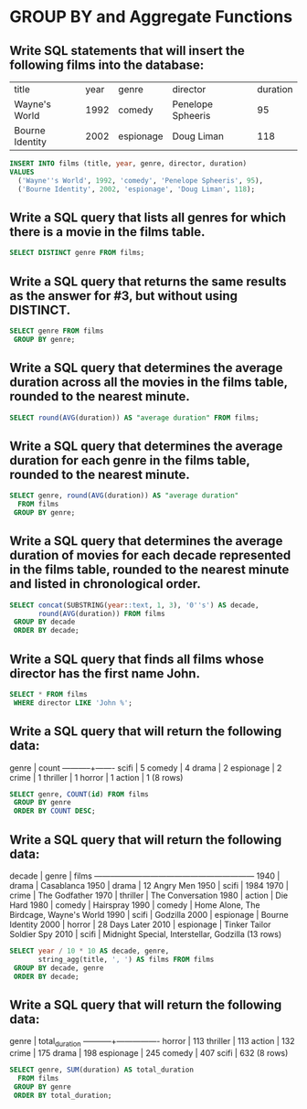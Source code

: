 * GROUP BY and Aggregate Functions
:PROPERTIES:
:header-args: sql :engine postgresql :dbuser nico :database group_by
:END:

** Write SQL statements that will insert the following films into the database:

| title           | year | genre     | director          | duration |
| Wayne's World   | 1992 | comedy    | Penelope Spheeris |       95 |
| Bourne Identity | 2002 | espionage | Doug Liman        |      118 |


#+BEGIN_SRC sql
  INSERT INTO films (title, year, genre, director, duration)
  VALUES
    ('Wayne''s World', 1992, 'comedy', 'Penelope Spheeris', 95),
    ('Bourne Identity', 2002, 'espionage', 'Doug Liman', 118);
#+END_SRC

#+RESULTS:
| INSERT 0 2 |
|------------|

** Write a SQL query that lists all genres for which there is a movie in the films table.

#+BEGIN_SRC sql
  SELECT DISTINCT genre FROM films;
#+END_SRC

#+RESULTS:
| genre     |
|-----------|
| thriller  |
| horror    |
| comedy    |
| scifi     |
| action    |
| crime     |
| drama     |
| espionage |

** Write a SQL query that returns the same results as the answer for #3, but without using DISTINCT.


#+BEGIN_SRC sql
  SELECT genre FROM films
   GROUP BY genre; 
#+END_SRC

#+RESULTS:
| genre     |
|-----------|
| thriller  |
| horror    |
| comedy    |
| scifi     |
| action    |
| crime     |
| drama     |
| espionage |

** Write a SQL query that determines the average duration across all the movies in the films table, rounded to the nearest minute.


#+BEGIN_SRC sql
  SELECT round(AVG(duration)) AS "average duration" FROM films;
#+END_SRC

#+RESULTS:
| average duration |
|------------------|
|              120 |

** Write a SQL query that determines the average duration for each genre in the films table, rounded to the nearest minute.


#+BEGIN_SRC sql
  SELECT genre, round(AVG(duration)) AS "average duration"
    FROM films
   GROUP BY genre;
#+END_SRC

#+RESULTS:
| genre     | average duration |
|-----------+------------------|
| thriller  |              113 |
| horror    |              113 |
| comedy    |              104 |
| scifi     |              126 |
| action    |              132 |
| crime     |              175 |
| drama     |               99 |
| espionage |              127 |

** Write a SQL query that determines the average duration of movies for each decade represented in the films table, rounded to the nearest minute and listed in chronological order.


#+BEGIN_SRC sql
  SELECT concat(SUBSTRING(year::text, 1, 3), '0''s') AS decade,
         round(AVG(duration)) FROM films
   GROUP BY decade
   ORDER BY decade;

#+END_SRC

#+RESULTS:
| decade | round |
|--------+-------|
| 1940's |   102 |
| 1950's |    93 |
| 1970's |   144 |
| 1980's |   112 |
| 1990's |   120 |
| 2000's |   113 |
| 2010's |   133 |

** Write a SQL query that finds all films whose director has the first name John.


#+BEGIN_SRC sql
  SELECT * FROM films
   WHERE director LIKE 'John %';

#+END_SRC

#+RESULTS:
| id | title      | year | genre  | director                | duration |
|----+------------+------+--------+-------------------------+----------|
|  1 | Die Hard   | 1988 | action | John McTiernan          |      132 |
| 12 | Home Alone | 1990 | comedy | John Wilden Hughes, Jr. |      102 |
| 13 | Hairspray  | 1988 | comedy | John Waters             |       92 |

** Write a SQL query that will return the following data:
genre   | count
-----------+-------
 scifi     |     5
 comedy    |     4
 drama     |     2
 espionage |     2
 crime     |     1
 thriller  |     1
 horror    |     1
 action    |     1
(8 rows)
#+BEGIN_SRC sql
  SELECT genre, COUNT(id) FROM films
   GROUP BY genre
   ORDER BY COUNT DESC;

#+END_SRC

#+RESULTS:
| genre     | count |
|-----------+-------|
| scifi     |     5 |
| comedy    |     3 |
| drama     |     2 |
| crime     |     1 |
| thriller  |     1 |
| espionage |     1 |
| horror    |     1 |
| action    |     1 |

** Write a SQL query that will return the following data:

 decade |   genre   |                  films
--------+-----------+------------------------------------------
   1940 | drama     | Casablanca
   1950 | drama     | 12 Angry Men
   1950 | scifi     | 1984
   1970 | crime     | The Godfather
   1970 | thriller  | The Conversation
   1980 | action    | Die Hard
   1980 | comedy    | Hairspray
   1990 | comedy    | Home Alone, The Birdcage, Wayne's World
   1990 | scifi     | Godzilla
   2000 | espionage | Bourne Identity
   2000 | horror    | 28 Days Later
   2010 | espionage | Tinker Tailor Soldier Spy
   2010 | scifi     | Midnight Special, Interstellar, Godzilla
(13 rows)


#+BEGIN_SRC sql
  SELECT year / 10 * 10 AS decade, genre,
         string_agg(title, ', ') AS films FROM films
   GROUP BY decade, genre
   ORDER BY decade;

#+END_SRC

#+RESULTS:
| decade | genre     | films                                    |
|--------+-----------+------------------------------------------|
|   1940 | drama     | Casablanca                               |
|   1950 | drama     | 12 Angry Men                             |
|   1950 | scifi     | 1984                                     |
|   1970 | crime     | The Godfather                            |
|   1970 | thriller  | The Conversation                         |
|   1980 | action    | Die Hard                                 |
|   1980 | comedy    | Hairspray                                |
|   1990 | comedy    | Home Alone, The Birdcage, Wayne's World  |
|   1990 | scifi     | Godzilla                                 |
|   2000 | espionage | Bourne Identity                          |
|   2000 | horror    | 28 Days Later                            |
|   2010 | espionage | Tinker Tailor Soldier Spy                |
|   2010 | scifi     | Midnight Special, Interstellar, Godzilla |

** Write a SQL query that will return the following data:

   genre   | total_duration
-----------+----------------
 horror    |            113
 thriller  |            113
 action    |            132
 crime     |            175
 drama     |            198
 espionage |            245
 comedy    |            407
 scifi     |            632
(8 rows)


#+BEGIN_SRC sql
  SELECT genre, SUM(duration) AS total_duration
    FROM films
   GROUP BY genre
   ORDER BY total_duration;

#+END_SRC

#+RESULTS:
| genre     | total_duration |
|-----------+----------------|
| thriller  |            113 |
| horror    |            113 |
| action    |            132 |
| crime     |            175 |
| drama     |            198 |
| espionage |            245 |
| comedy    |            407 |
| scifi     |            632 |
